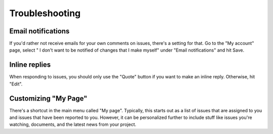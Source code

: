Troubleshooting
===============

Email notifications
-------------------

If you'd rather not receive emails for your own comments on issues,
there's a setting for that. Go to the "My account" page, select " I
don't want to be notified of changes that I make myself" under "Email
notifications" and hit Save.

Inline replies
--------------

When responding to issues, you should only use the "Quote" button if you
want to make an inline reply. Otherwise, hit "Edit".

Customizing "My Page"
---------------------

There's a shortcut in the main menu called "My page". Typically, this
starts out as a list of issues that are assigned to you and issues that
have been reported to you. However, it can be personalized further to include
stuff like issues you're watching, documents, and the latest news from your
project.
